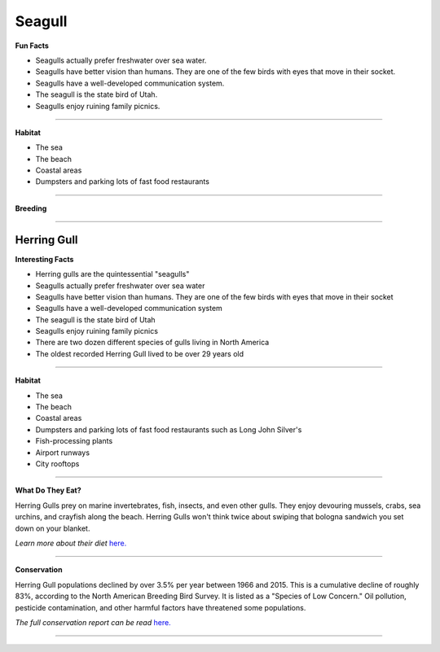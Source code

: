 Seagull
=======

.. image:: seagull.png
    :width: 200px
    :align: right
    :height: 200px
    :alt: alternate text

**Fun Facts**

* Seagulls actually prefer freshwater over sea water.
* Seagulls have better vision than humans. They are one of the few birds with eyes that move in their socket.
* Seagulls have a well-developed communication system.
* The seagull is the state bird of Utah.
* Seagulls enjoy ruining family picnics. 
=================================================

**Habitat**

* The sea
* The beach
* Coastal areas
* Dumpsters and parking lots of fast food restaurants



====================================

**Breeding**

 

======================================
    
=======
Herring Gull
=======

.. image:: seagull.png
    :width: 200px
    :align: right
    :height: 200px
    :alt: alternate text

**Interesting Facts**

* Herring gulls are the quintessential "seagulls"
* Seagulls actually prefer freshwater over sea water
* Seagulls have better vision than humans. They are one of the few birds with eyes that move in their socket
* Seagulls have a well-developed communication system
* The seagull is the state bird of Utah
* Seagulls enjoy ruining family picnics
* There are two dozen different species of gulls living in North America
* The oldest recorded Herring Gull lived to be over 29 years old

=================================================

**Habitat**

* The sea
* The beach
* Coastal areas
* Dumpsters and parking lots of fast food restaurants such as Long John Silver's
* Fish-processing plants 
* Airport runways
* City rooftops

====================================

**What Do They Eat?**

Herring Gulls prey on marine invertebrates, fish, insects, and even other gulls.
They enjoy devouring mussels, crabs, sea urchins, and crayfish along the beach. 
Herring Gulls won't think twice about swiping that bologna sandwich you set down
on your blanket. 

*Learn more about their diet* `here. <https://www.allaboutbirds.org/guide/Herring_Gull/lifehistory#at_food/>`_

======================================

**Conservation**

Herring Gull populations declined by over 3.5% per year between 1966 and 2015. This 
is a cumulative decline of roughly 83%, according to the North American Breeding Bird
Survey. It is listed as a "Species of Low Concern." Oil pollution, pesticide contamination,
and other harmful factors have threatened some populations. 

*The full conservation report can be read* `here. <https://www.allaboutbirds.org/guide/Herring_Gull/lifehistory#at_consv/>`_


======================================
    
    